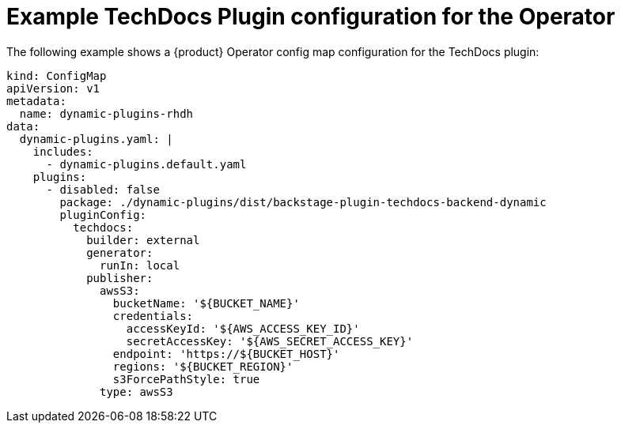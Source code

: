 :_mod-docs-content-type: REFERENCE
[id="ref-techdocs-example-config-plugin-operator_{context}"]
= Example TechDocs Plugin configuration for the Operator

The following example shows a {product} Operator config map configuration for the TechDocs plugin:

[source]
----
kind: ConfigMap
apiVersion: v1
metadata:
  name: dynamic-plugins-rhdh
data:
  dynamic-plugins.yaml: |
    includes:
      - dynamic-plugins.default.yaml
    plugins:
      - disabled: false
        package: ./dynamic-plugins/dist/backstage-plugin-techdocs-backend-dynamic
        pluginConfig:
          techdocs:
            builder: external
            generator:
              runIn: local
            publisher:
              awsS3:
                bucketName: '${BUCKET_NAME}'
                credentials:
                  accessKeyId: '${AWS_ACCESS_KEY_ID}'
                  secretAccessKey: '${AWS_SECRET_ACCESS_KEY}'
                endpoint: 'https://${BUCKET_HOST}'
                regions: '${BUCKET_REGION}'
                s3ForcePathStyle: true
              type: awsS3
----
